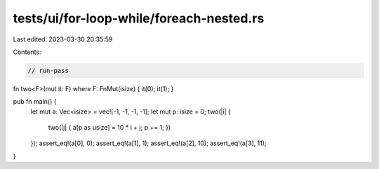 tests/ui/for-loop-while/foreach-nested.rs
=========================================

Last edited: 2023-03-30 20:35:59

Contents:

.. code-block:: rs

    // run-pass


fn two<F>(mut it: F) where F: FnMut(isize) { it(0); it(1); }

pub fn main() {
    let mut a: Vec<isize> = vec![-1, -1, -1, -1];
    let mut p: isize = 0;
    two(|i| {
        two(|j| { a[p as usize] = 10 * i + j; p += 1; })
    });
    assert_eq!(a[0], 0);
    assert_eq!(a[1], 1);
    assert_eq!(a[2], 10);
    assert_eq!(a[3], 11);
}


